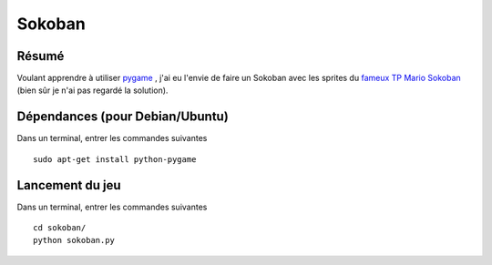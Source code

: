 Sokoban
=======

Résumé
------

Voulant apprendre à utiliser `pygame <http://www.pygame.org/news.html>`_ , j'ai
eu l'envie de faire un Sokoban avec les sprites du `fameux TP Mario Sokoban
<http://www.siteduzero.com/tutoriel-3-14130-tp-mario-sokoban.html>`_ (bien sûr
je n'ai pas regardé la solution).

Dépendances (pour Debian/Ubuntu)
--------------------------------

Dans un terminal, entrer les commandes suivantes ::
    
    sudo apt-get install python-pygame

Lancement du jeu
-------------------

Dans un terminal, entrer les commandes suivantes ::
    
    cd sokoban/
    python sokoban.py
